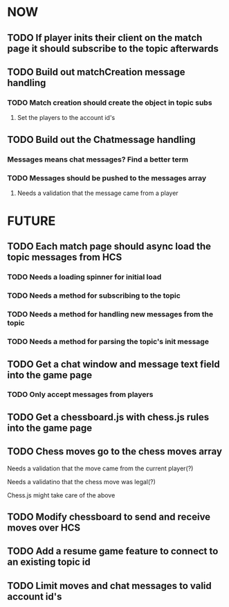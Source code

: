 * NOW
** TODO If player inits their client on the match page it should subscribe to the topic afterwards
** TODO Build out matchCreation message handling
*** TODO Match creation should create the object in topic subs
**** Set the players to the account id's
** TODO Build out the Chatmessage handling
*** Messages means chat messages? Find a better term
*** TODO Messages should be pushed to the messages array
**** Needs a validation that the message came from a player
* FUTURE
** TODO Each match page should async load the topic messages from HCS
*** TODO Needs a loading spinner for initial load
*** TODO Needs a method for subscribing to the topic
*** TODO Needs a method for handling new messages from the topic
*** TODO Needs a method for parsing the topic's init message
** TODO Get a chat window and message text field into the game page
*** TODO Only accept messages from players
** TODO Get a chessboard.js with chess.js rules into the game page
** TODO Chess moves go to the chess moves array
**** Needs a validation that the move came from the current player(?)
**** Needs a validatino that the chess move was legal(?)
**** Chess.js might take care of the above
** TODO Modify chessboard to send and receive moves over HCS
** TODO Add a resume game feature to connect to an existing topic id
** TODO Limit moves and chat messages to valid account id's
